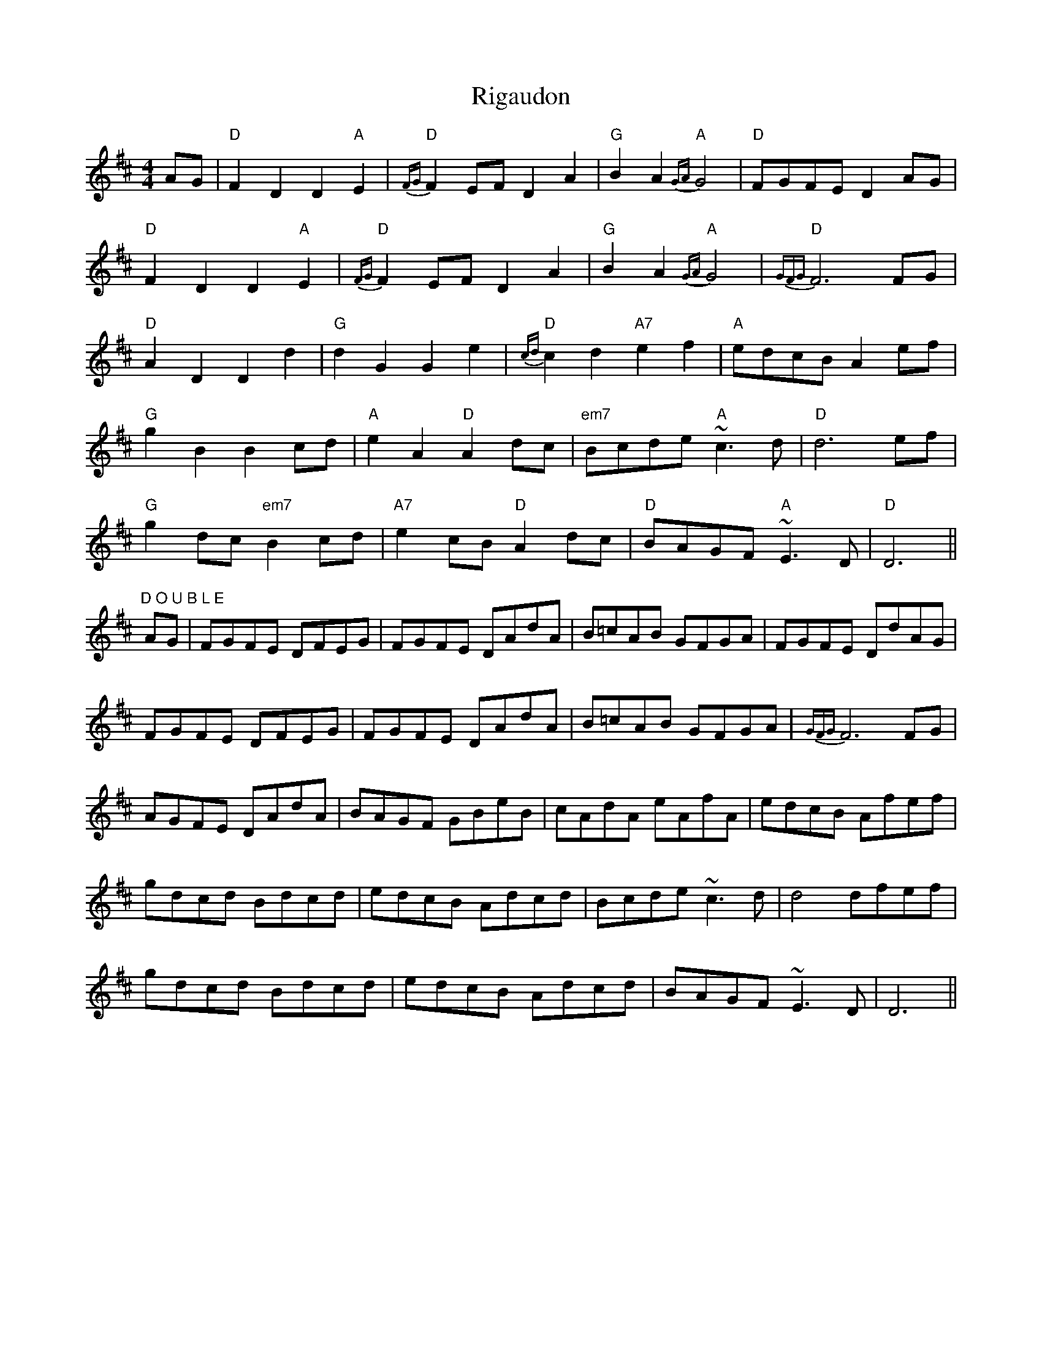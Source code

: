 X: 34498
T: Rigaudon
R: reel
M: 4/4
K: Dmajor
AG|"D"F2D2D2"A"E2|"D"{FG}F2EFD2A2|"G"B2A2"A"{GA}G4|"D"FGFE D2AG|
"D"F2D2D2"A"E2|"D"{FG}F2EFD2A2|"G"B2A2"A"{GA}G4|"D"{GFG}F6FG|
"D"A2D2D2d2|"G"d2G2G2e2|"D"{cd}c2d2"A7"e2f2|"A"edcB A2ef|
"G"g2B2B2cd|"A"e2A2"D"A2dc|"em7"Bcde "A"~c3d|"D"d6 ef|
"G"g2dc "em7"B2cd|"A7"e2cB"D"A2dc|"D"BAGF"A"~E3D|"D"D6||
"D O U B L E"AG|FGFE DFEG|FGFE DAdA|B=cAB GFGA|FGFE DdAG|
FGFE DFEG|FGFE DAdA|B=cAB GFGA|{GFG}F6 FG|
AGFE DAdA|BAGF GBeB|cAdA eAfA|edcB Afef|
gdcd Bdcd|edcB Adcd|Bcde ~c3d|d4dfef|
gdcd Bdcd|edcB Adcd|BAGF ~E3D|D6||

